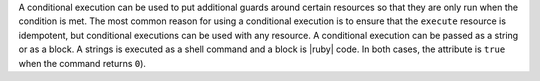 .. The contents of this file are included in multiple topics.
.. This file should not be changed in a way that hinders its ability to appear in multiple documentation sets.

A conditional execution can be used to put additional guards around certain resources so that they are only run when the condition is met. The most common reason for using a conditional execution is to ensure that the ``execute`` resource is idempotent, but conditional executions can be used with any resource. A conditional execution can be passed as a string or as a block. A strings is executed as a shell command and a block is |ruby| code. In both cases, the attribute is ``true`` when the command returns ``0``).